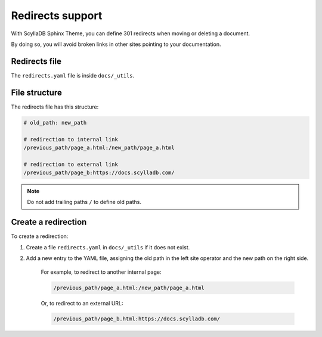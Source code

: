 =================
Redirects support
=================

With ScyllaDB Sphinx Theme, you can define 301 redirects when moving or deleting a document.

By doing so, you will avoid broken links in other sites pointing to your documentation.

Redirects file
--------------

The ``redirects.yaml`` file is inside ``docs/_utils``.

File structure
--------------

The redirects file has this structure:

.. code-block:: none

    # old_path: new_path

    # redirection to internal link
    /previous_path/page_a.html:/new_path/page_a.html

    # redirection to external link
    /previous_path/page_b:https://docs.scylladb.com/

.. note:: Do not add trailing paths ``/`` to define old paths.

Create a redirection
--------------------

To create a redirection:

#. Create a file ``redirects.yaml`` in ``docs/_utils`` if it does not exist.
#. Add a new entry to the YAML file, assigning the old path in the left site operator and the new path on the right side.

    For example, to redirect to another internal page:

    .. code-block:: none

        /previous_path/page_a.html:/new_path/page_a.html

    Or, to redirect to an external URL:

    .. code-block:: none

        /previous_path/page_b.html:https://docs.scylladb.com/
